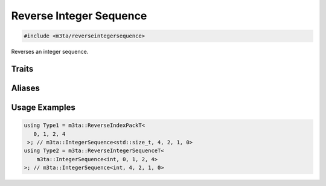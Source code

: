 .. _reference_reverseintegersequence:

Reverse Integer Sequence
========================

.. code-block:: cpp
   
   #include <m3ta/reverseintegersequence>


Reverses an integer sequence.


Traits
------

.. _trait_reverseintegersequence:

.. describe:: m3ta::ReverseIntegerSequence
   
   .. code-block:: cpp
      
      template<typename T_Sequence>
      struct ReverseIntegerSequence;
   
   
   :Template Parameters:
      - **T_Sequence** – Integer sequence.
   
   
   .. rubric:: Member Types
   
   .. describe:: type
      
      The type :ref:`m3ta::IntegerSequence <trait_integersequence>`
      resulting of the reversal.


Aliases
-------

.. _alias_reverseintegersequencet:

.. describe:: m3ta::ReverseIntegerSequenceT
   
   .. code-block:: cpp
      
      template<typename T_Sequence>
      using ReverseIntegerSequenceT =
          typename ReverseIntegerSequence<T_Sequence>::type;
      
      template<typename T, T ... T_values>
      using ReverseIntegerPack =
          ReverseIntegerSequence<IntegerSequence<T, T_values...>>;
      
      template<typename T, T ... T_values>
      using ReverseIntegerPackT =
          typename ReverseIntegerPack<T, T_values...>::type;
      
      template<std::size_t ... T_values>
      using ReverseIndexPack =
          ReverseIntegerSequence<IndexSequence<T_values...>>;
      
      template<std::size_t ... T_values>
      using ReverseIndexPackT =
          typename ReverseIndexPack<T_values...>::type;


Usage Examples
--------------

.. _usageexamples_reverseintegersequence:

.. code-block:: cpp
   
   using Type1 = m3ta::ReverseIndexPackT<
      0, 1, 2, 4
    >; // m3ta::IntegerSequence<std::size_t, 4, 2, 1, 0>
   using Type2 = m3ta::ReverseIntegerSequenceT<
       m3ta::IntegerSequence<int, 0, 1, 2, 4>
   >; // m3ta::IntegerSequence<int, 4, 2, 1, 0>
